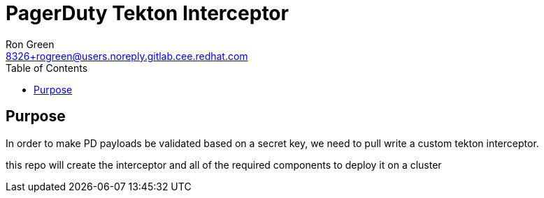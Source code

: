 = PagerDuty Tekton Interceptor 
Ron Green <8326+rogreen@users.noreply.gitlab.cee.redhat.com>
:toc:

== Purpose
In order to make PD payloads be validated based on a secret key, we need to pull write a custom tekton interceptor.

this repo will create the interceptor and all of the required components to deploy it on a cluster
